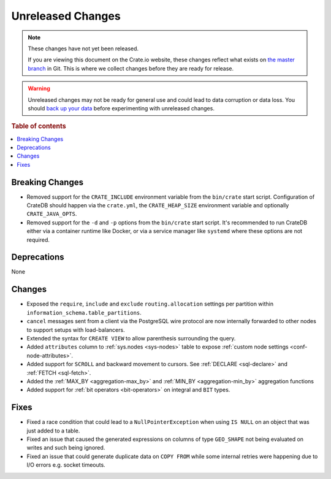 ==================
Unreleased Changes
==================

.. NOTE::

    These changes have not yet been released.

    If you are viewing this document on the Crate.io website, these changes
    reflect what exists on `the master branch`_ in Git. This is where we
    collect changes before they are ready for release.

.. WARNING::

    Unreleased changes may not be ready for general use and could lead to data
    corruption or data loss. You should `back up your data`_ before
    experimenting with unreleased changes.

.. _the master branch: https://github.com/crate/crate
.. _back up your data: https://crate.io/docs/crate/reference/en/latest/admin/snapshots.html

.. DEVELOPER README
.. ================

.. Changes should be recorded here as you are developing CrateDB. When a new
.. release is being cut, changes will be moved to the appropriate release notes
.. file.

.. When resetting this file during a release, leave the headers in place, but
.. add a single paragraph to each section with the word "None".

.. Always cluster items into bigger topics. Link to the documentation whenever feasible.
.. Remember to give the right level of information: Users should understand
.. the impact of the change without going into the depth of tech.

.. rubric:: Table of contents

.. contents::
   :local:


Breaking Changes
================

- Removed support for the ``CRATE_INCLUDE`` environment variable from the
  ``bin/crate`` start script.
  Configuration of CrateDB should happen via the ``crate.yml``, the
  ``CRATE_HEAP_SIZE`` environment variable and optionally ``CRATE_JAVA_OPTS``.

- Removed support for the ``-d`` and ``-p`` options from the ``bin/crate`` start
  script. It's recommended to run CrateDB either via a container runtime like
  Docker, or via a service manager like ``systemd`` where these options are not
  required.

Deprecations
============

None


Changes
=======

- Exposed the ``require``, ``include`` and ``exclude`` ``routing.allocation``
  settings per partition within ``information_schema.table_partitions``.

- ``cancel`` messages sent from a client via the PostgreSQL wire protocol are
  now internally forwarded to other nodes to support setups with load-balancers.

- Extended the syntax for ``CREATE VIEW`` to allow parenthesis surrounding the
  query.

- Added ``attributes`` column to :ref:`sys.nodes <sys-nodes>` table to expose
  :ref:`custom node settings <conf-node-attributes>`.

- Added support for ``SCROLL`` and backward movement to cursors. See
  :ref:`DECLARE <sql-declare>` and :ref:`FETCH <sql-fetch>`.

- Added the :ref:`MAX_BY <aggregation-max_by>` and :ref:`MIN_BY
  <aggregation-min_by>` aggregation functions

- Added support for :ref:`bit operators <bit-operators>` on integral and
  ``BIT`` types.

Fixes
=====

.. If you add an entry here, the fix needs to be backported to the latest
.. stable branch. You can add a version label (`v/X.Y`) to the pull request for
.. an automated mergify backport.

- Fixed a race condition that could lead to a ``NullPointerException`` when
  using ``IS NULL`` on an object that was just added to a table.

- Fixed an issue that caused the generated expressions on columns of type
  ``GEO_SHAPE`` not being evaluated on writes and such being ignored.

- Fixed an issue that could generate duplicate data on ``COPY FROM``  while
  some internal retries were happening due to I/O errors e.g. socket timeouts.
